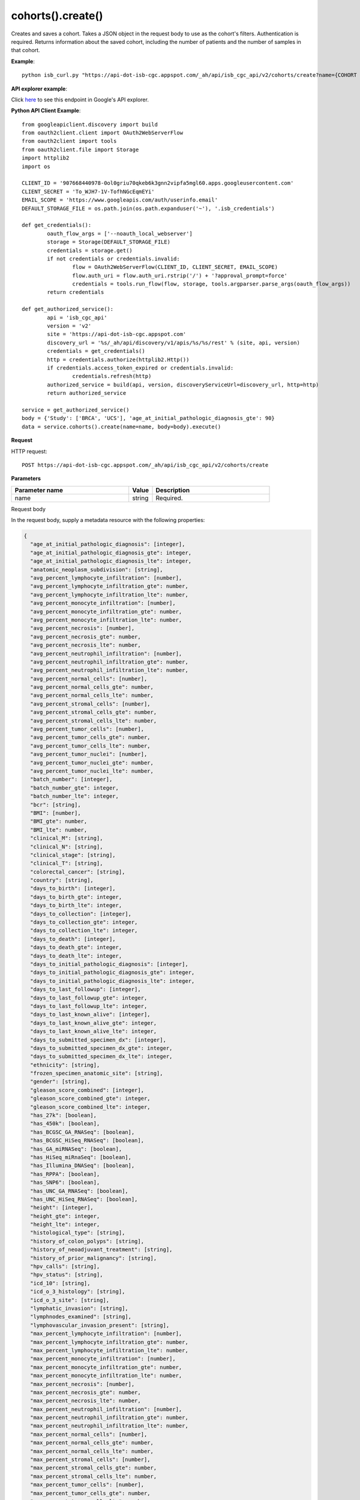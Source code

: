 cohorts().create()
###################
Creates and saves a cohort. Takes a JSON object in the request body to use as the cohort's filters. Authentication is required. Returns information about the saved cohort, including the number of patients and the number of samples in that cohort.

**Example**::

	python isb_curl.py "https://api-dot-isb-cgc.appspot.com/_ah/api/isb_cgc_api/v2/cohorts/create?name={COHORT NAME}" -H "Content-Type: application/json" -d '{"Study": ["UCS", "CESC"], "age_at_initial_pathologic_diagnosis_lte": 60}'

**API explorer example**:

Click `here <https://apis-explorer.appspot.com/apis-explorer/?base=https%3A%2F%2Fapi-dot-isb-cgc.appspot.com%2F_ah%2Fapi#p/isb_cgc_api/v2/isb_cgc_api.cohorts.create?name=COHORT%20NAME%20HERE&resource=%257B%250A++%2522Study%2522%253A+%250A++%255B%2522UCS%2522%250A++%255D%250A%257D&/>`_ to see this endpoint in Google's API explorer.

**Python API Client Example**::

	from googleapiclient.discovery import build
	from oauth2client.client import OAuth2WebServerFlow
	from oauth2client import tools
	from oauth2client.file import Storage
	import httplib2
	import os

	CLIENT_ID = '907668440978-0ol0griu70qkeb6k3gnn2vipfa5mgl60.apps.googleusercontent.com'
	CLIENT_SECRET = 'To_WJH7-1V-TofhNGcEqmEYi'
	EMAIL_SCOPE = 'https://www.googleapis.com/auth/userinfo.email'
	DEFAULT_STORAGE_FILE = os.path.join(os.path.expanduser('~'), '.isb_credentials')

	def get_credentials():
		oauth_flow_args = ['--noauth_local_webserver']
		storage = Storage(DEFAULT_STORAGE_FILE)
		credentials = storage.get()
		if not credentials or credentials.invalid:
			flow = OAuth2WebServerFlow(CLIENT_ID, CLIENT_SECRET, EMAIL_SCOPE)
			flow.auth_uri = flow.auth_uri.rstrip('/') + '?approval_prompt=force'
			credentials = tools.run_flow(flow, storage, tools.argparser.parse_args(oauth_flow_args))
		return credentials

	def get_authorized_service():
		api = 'isb_cgc_api'
		version = 'v2'
		site = 'https://api-dot-isb-cgc.appspot.com'
		discovery_url = '%s/_ah/api/discovery/v1/apis/%s/%s/rest' % (site, api, version)
		credentials = get_credentials()
		http = credentials.authorize(httplib2.Http())
		if credentials.access_token_expired or credentials.invalid:
			credentials.refresh(http)
		authorized_service = build(api, version, discoveryServiceUrl=discovery_url, http=http)
		return authorized_service

	service = get_authorized_service()
	body = {'Study': ['BRCA', 'UCS'], 'age_at_initial_pathologic_diagnosis_gte': 90}
	data = service.cohorts().create(name=name, body=body).execute()


**Request**

HTTP request::

	POST https://api-dot-isb-cgc.appspot.com/_ah/api/isb_cgc_api/v2/cohorts/create

**Parameters**

.. csv-table::
	:header: "**Parameter name**", "**Value**", "**Description**"
	:widths: 50, 10, 50

	name,string,"Required. "


Request body

In the request body, supply a metadata resource with the following properties:

.. code-block:: javascript

  {
    "age_at_initial_pathologic_diagnosis": [integer],
    "age_at_initial_pathologic_diagnosis_gte": integer,
    "age_at_initial_pathologic_diagnosis_lte": integer,
    "anatomic_neoplasm_subdivision": [string],
    "avg_percent_lymphocyte_infiltration": [number],
    "avg_percent_lymphocyte_infiltration_gte": number,
    "avg_percent_lymphocyte_infiltration_lte": number,
    "avg_percent_monocyte_infiltration": [number],
    "avg_percent_monocyte_infiltration_gte": number,
    "avg_percent_monocyte_infiltration_lte": number,
    "avg_percent_necrosis": [number],
    "avg_percent_necrosis_gte": number,
    "avg_percent_necrosis_lte": number,
    "avg_percent_neutrophil_infiltration": [number],
    "avg_percent_neutrophil_infiltration_gte": number,
    "avg_percent_neutrophil_infiltration_lte": number,
    "avg_percent_normal_cells": [number],
    "avg_percent_normal_cells_gte": number,
    "avg_percent_normal_cells_lte": number,
    "avg_percent_stromal_cells": [number],
    "avg_percent_stromal_cells_gte": number,
    "avg_percent_stromal_cells_lte": number,
    "avg_percent_tumor_cells": [number],
    "avg_percent_tumor_cells_gte": number,
    "avg_percent_tumor_cells_lte": number,
    "avg_percent_tumor_nuclei": [number],
    "avg_percent_tumor_nuclei_gte": number,
    "avg_percent_tumor_nuclei_lte": number,
    "batch_number": [integer],
    "batch_number_gte": integer,
    "batch_number_lte": integer,
    "bcr": [string],
    "BMI": [number],
    "BMI_gte": number,
    "BMI_lte": number,
    "clinical_M": [string],
    "clinical_N": [string],
    "clinical_stage": [string],
    "clinical_T": [string],
    "colorectal_cancer": [string],
    "country": [string],
    "days_to_birth": [integer],
    "days_to_birth_gte": integer,
    "days_to_birth_lte": integer,
    "days_to_collection": [integer],
    "days_to_collection_gte": integer,
    "days_to_collection_lte": integer,
    "days_to_death": [integer],
    "days_to_death_gte": integer,
    "days_to_death_lte": integer,
    "days_to_initial_pathologic_diagnosis": [integer],
    "days_to_initial_pathologic_diagnosis_gte": integer,
    "days_to_initial_pathologic_diagnosis_lte": integer,
    "days_to_last_followup": [integer],
    "days_to_last_followup_gte": integer,
    "days_to_last_followup_lte": integer,
    "days_to_last_known_alive": [integer],
    "days_to_last_known_alive_gte": integer,
    "days_to_last_known_alive_lte": integer,
    "days_to_submitted_specimen_dx": [integer],
    "days_to_submitted_specimen_dx_gte": integer,
    "days_to_submitted_specimen_dx_lte": integer,
    "ethnicity": [string],
    "frozen_specimen_anatomic_site": [string],
    "gender": [string],
    "gleason_score_combined": [integer],
    "gleason_score_combined_gte": integer,
    "gleason_score_combined_lte": integer,
    "has_27k": [boolean],
    "has_450k": [boolean],
    "has_BCGSC_GA_RNASeq": [boolean],
    "has_BCGSC_HiSeq_RNASeq": [boolean],
    "has_GA_miRNASeq": [boolean],
    "has_HiSeq_miRnaSeq": [boolean],
    "has_Illumina_DNASeq": [boolean],
    "has_RPPA": [boolean],
    "has_SNP6": [boolean],
    "has_UNC_GA_RNASeq": [boolean],
    "has_UNC_HiSeq_RNASeq": [boolean],
    "height": [integer],
    "height_gte": integer,
    "height_lte": integer,
    "histological_type": [string],
    "history_of_colon_polyps": [string],
    "history_of_neoadjuvant_treatment": [string],
    "history_of_prior_malignancy": [string],
    "hpv_calls": [string],
    "hpv_status": [string],
    "icd_10": [string],
    "icd_o_3_histology": [string],
    "icd_o_3_site": [string],
    "lymphatic_invasion": [string],
    "lymphnodes_examined": [string],
    "lymphovascular_invasion_present": [string],
    "max_percent_lymphocyte_infiltration": [number],
    "max_percent_lymphocyte_infiltration_gte": number,
    "max_percent_lymphocyte_infiltration_lte": number,
    "max_percent_monocyte_infiltration": [number],
    "max_percent_monocyte_infiltration_gte": number,
    "max_percent_monocyte_infiltration_lte": number,
    "max_percent_necrosis": [number],
    "max_percent_necrosis_gte": number,
    "max_percent_necrosis_lte": number,
    "max_percent_neutrophil_infiltration": [number],
    "max_percent_neutrophil_infiltration_gte": number,
    "max_percent_neutrophil_infiltration_lte": number,
    "max_percent_normal_cells": [number],
    "max_percent_normal_cells_gte": number,
    "max_percent_normal_cells_lte": number,
    "max_percent_stromal_cells": [number],
    "max_percent_stromal_cells_gte": number,
    "max_percent_stromal_cells_lte": number,
    "max_percent_tumor_cells": [number],
    "max_percent_tumor_cells_gte": number,
    "max_percent_tumor_cells_lte": number,
    "max_percent_tumor_nuclei": [number],
    "max_percent_tumor_nuclei_gte": number,
    "max_percent_tumor_nuclei_lte": number,
    "menopause_status": [string],
    "min_percent_lymphocyte_infiltration": [number],
    "min_percent_lymphocyte_infiltration_gte": number,
    "min_percent_lymphocyte_infiltration_lte": number,
    "min_percent_monocyte_infiltration": [number],
    "min_percent_monocyte_infiltration_gte": number,
    "min_percent_monocyte_infiltration_lte": number,
    "min_percent_necrosis": [number],
    "min_percent_necrosis_gte": number,
    "min_percent_necrosis_lte": number,
    "min_percent_neutrophil_infiltration": [number],
    "min_percent_neutrophil_infiltration_gte": number,
    "min_percent_neutrophil_infiltration_lte": number,
    "min_percent_normal_cells": [number],
    "min_percent_normal_cells_gte": number,
    "min_percent_normal_cells_lte": number,
    "min_percent_stromal_cells": [number],
    "min_percent_stromal_cells_gte": number,
    "min_percent_stromal_cells_lte": number,
    "min_percent_tumor_cells": [number],
    "min_percent_tumor_cells_gte": number,
    "min_percent_tumor_cells_lte": number,
    "min_percent_tumor_nuclei": [number],
    "min_percent_tumor_nuclei_gte": number,
    "min_percent_tumor_nuclei_lte": number,
    "mononucleotide_and_dinucleotide_marker_panel_analysis_status": [string],
    "mononucleotide_marker_panel_analysis_status": [string],
    "neoplasm_histologic_grade": [string],
    "new_tumor_event_after_initial_treatment": [string],
    "number_of_lymphnodes_examined": [integer],
    "number_of_lymphnodes_examined_gte": integer,
    "number_of_lymphnodes_examined_lte": integer,
    "number_of_lymphnodes_positive_by_he": [integer],
    "number_of_lymphnodes_positive_by_he_gte": integer,
    "number_of_lymphnodes_positive_by_he_lte": integer,
    "number_pack_years_smoked": [integer],
    "number_pack_years_smoked_gte": integer,
    "number_pack_years_smoked_lte": integer,
    "ParticipantBarcode": [string],
    "pathologic_M": [string],
    "pathologic_N": [string],
    "pathologic_stage": [string],
    "pathologic_T": [string],
    "person_neoplasm_cancer_status": [string],
    "pregnancies": [string],
    "primary_neoplasm_melanoma_dx": [string],
    "primary_therapy_outcome_success": [string],
    "prior_dx": [string],
    "Project": [string],
    "psa_value": [number],
    "psa_value_gte": number,
    "psa_value_lte": number,
    "race": [string],
    "residual_tumor": [string],
    "SampleBarcode": [string],
    "SampleTypeCode": [string],
    "Study": [string],
    "tobacco_smoking_history": [string],
    "TSSCode": [string],
    "tumor_tissue_site": [string],
    "tumor_type": [string],
    "vital_status": [string],
    "weight": [integer],
    "weight_gte": integer,
    "weight_lte": integer,
    "weiss_venous_invasion": [string],
    "year_of_initial_pathologic_diagnosis": [integer],
    "year_of_initial_pathologic_diagnosis_gte": integer,
    "year_of_initial_pathologic_diagnosis_lte": integer
  }

.. csv-table::
	:header: "**Parameter name**", "**Value**", "**Description**"
	:widths: 50, 10, 50

	age_at_initial_pathologic_diagnosis[],list,"Optional. "
	age_at_initial_pathologic_diagnosis_gte,integer,"Optional. "
	age_at_initial_pathologic_diagnosis_lte,integer,"Optional. "
	anatomic_neoplasm_subdivision[],list,"Optional. Possible values include: 'Alveolar Ridge', 'Antrum/Distal', 'Ascending Colon', 'Base of tongue', 'Bilateral', 'Bladder - NOS', 'Body of Pancreas', 'Bronchial', 'Buccal Mucosa', 'Cardia/Proximal', 'Cecum', 'Descending Colon', 'Dome', 'Endometrium', 'Floor of mouth', 'Fundus uteri', 'Fundus/Body', 'Gastroesophageal Junction', 'Hard Palate', 'Head of Pancreas', 'Hepatic Flexure', 'Hypopharynx', 'L-Lower', 'L-Upper', 'Larynx', 'Left', 'Left Lower Inner Quadrant', 'Left Lower Outer Quadrant', 'Left Upper Inner Quadrant', 'Left Upper Outer Quadrant', 'Lip', 'Lower uterine segment/ Isthmus uteri', 'Myometrium', 'Neck', 'Oral Cavity', 'Oral Tongue', 'Oropharynx', 'Other (please specify)', 'R-Lower', 'R-Middle', 'R-Upper', 'Rectosigmoid Junction', 'Rectum', 'Right', 'Right Lower Inner Quadrant', 'Right Lower Outer Quadrant', 'Right Upper Inner Quadrant', 'Right Upper Outer Quadrant', 'Sigmoid Colon', 'Splenic Flexure', 'Stomach (NOS)', 'Tail of Pancreas', 'Tonsil', 'Transverse Colon', 'Trigone', 'Wall Anterior', 'Wall Lateral', 'Wall NOS', 'Wall Posterior'."
	avg_percent_lymphocyte_infiltration[],list,"Optional. "
	avg_percent_lymphocyte_infiltration_gte,number,"Optional. "
	avg_percent_lymphocyte_infiltration_lte,number,"Optional. "
	avg_percent_monocyte_infiltration[],list,"Optional. "
	avg_percent_monocyte_infiltration_gte,number,"Optional. "
	avg_percent_monocyte_infiltration_lte,number,"Optional. "
	avg_percent_necrosis[],list,"Optional. "
	avg_percent_necrosis_gte,number,"Optional. "
	avg_percent_necrosis_lte,number,"Optional. "
	avg_percent_neutrophil_infiltration[],list,"Optional. "
	avg_percent_neutrophil_infiltration_gte,number,"Optional. "
	avg_percent_neutrophil_infiltration_lte,number,"Optional. "
	avg_percent_normal_cells[],list,"Optional. "
	avg_percent_normal_cells_gte,number,"Optional. "
	avg_percent_normal_cells_lte,number,"Optional. "
	avg_percent_stromal_cells[],list,"Optional. "
	avg_percent_stromal_cells_gte,number,"Optional. "
	avg_percent_stromal_cells_lte,number,"Optional. "
	avg_percent_tumor_cells[],list,"Optional. "
	avg_percent_tumor_cells_gte,number,"Optional. "
	avg_percent_tumor_cells_lte,number,"Optional. "
	avg_percent_tumor_nuclei[],list,"Optional. "
	avg_percent_tumor_nuclei_gte,number,"Optional. "
	avg_percent_tumor_nuclei_lte,number,"Optional. "
	batch_number[],list,"Optional. "
	batch_number_gte,integer,"Optional. "
	batch_number_lte,integer,"Optional. "
	bcr[],list,"Optional. Possible values include: 'Nationwide Children's Hospital', 'Washington University'."
	BMI[],list,"Optional. "
	BMI_gte,number,"Optional. "
	BMI_lte,number,"Optional. "
	clinical_M[],list,"Optional. Possible values include: 'M0', 'M1', 'M1a', 'M1b', 'M1c', 'MX'."
	clinical_N[],list,"Optional. Possible values include: 'N0', 'N1', 'N2', 'N2a', 'N2b', 'N2c', 'N3', 'NX'."
	clinical_stage[],list,"Optional. Possible values include: 'Stage I', 'Stage IA', 'Stage IA1', 'Stage IA2', 'Stage IB', 'Stage IB1', 'Stage IB2', 'Stage IC', 'Stage II', 'Stage IIA', 'Stage IIA1', 'Stage IIA2', 'Stage IIB', 'Stage IIC', 'Stage III', 'Stage IIIA', 'Stage IIIB', 'Stage IIIC', 'Stage IIIC1', 'Stage IIIC2', 'Stage IS', 'Stage IV', 'Stage IVA', 'Stage IVB', 'Stage IVC'."
	clinical_T[],list,"Optional. Possible values include: 'T1', 'T1a', 'T1b', 'T1c', 'T2', 'T2a', 'T2b', 'T2c', 'T3', 'T3a', 'T3b', 'T4', 'T4a', 'T4b', 'T4c', 'T4d', 'T4e', 'TX'."
	colorectal_cancer[],list,"Optional. Possible values include: 'NO', 'YES'."
	country[],list,"Optional. Possible values include: 'Afghanistan', 'Algeria', 'American Samoa', 'Australia', 'Brazil', 'Bulgaria', 'Canada', 'Croatia', 'Czech Republic', 'France', 'Georgia', 'Germany', 'Israel', 'Italy', 'Korea South', 'Moldova', 'Netherlands', 'Nigeria', 'Pakistan', 'Poland', 'Puerto Rico', 'Romania', 'Russia', 'Singapore', 'Spain', 'Switzerland', 'Ukraine', 'United Kingdom', 'United States', 'Vietnam', 'Yemen'."
	days_to_birth[],list,"Optional. "
	days_to_birth_gte,integer,"Optional. "
	days_to_birth_lte,integer,"Optional. "
	days_to_collection[],list,"Optional. "
	days_to_collection_gte,integer,"Optional. "
	days_to_collection_lte,integer,"Optional. "
	days_to_death[],list,"Optional. "
	days_to_death_gte,integer,"Optional. "
	days_to_death_lte,integer,"Optional. "
	days_to_initial_pathologic_diagnosis[],list,"Optional. "
	days_to_initial_pathologic_diagnosis_gte,integer,"Optional. "
	days_to_initial_pathologic_diagnosis_lte,integer,"Optional. "
	days_to_last_followup[],list,"Optional. "
	days_to_last_followup_gte,integer,"Optional. "
	days_to_last_followup_lte,integer,"Optional. "
	days_to_last_known_alive[],list,"Optional. "
	days_to_last_known_alive_gte,integer,"Optional. "
	days_to_last_known_alive_lte,integer,"Optional. "
	days_to_submitted_specimen_dx[],list,"Optional. "
	days_to_submitted_specimen_dx_gte,integer,"Optional. "
	days_to_submitted_specimen_dx_lte,integer,"Optional. "
	ethnicity[],list,"Optional. Possible values include: 'HISPANIC OR LATINO', 'NOT HISPANIC OR LATINO'."
	frozen_specimen_anatomic_site[],list,"Optional. Possible values include: 'Alveolar Ridge', 'Antrum', 'Ascending Colon', 'Base of Tongue', 'Brain', 'Brain; Supratentorial', 'Breast', 'Buccal mucosa', 'Cardia; Proximal', 'Cecum', 'Colon', 'Descending Colon', 'Floor of Mouth', 'Fundus of Stomach', 'Gastroesophageal Junction', 'Hard Palate', 'Hepatic Flexure', 'Hypopharynx', 'Larynx', 'Lip', 'Lymph Node(s) Axilla', 'Lymph Node(s) Cervical', 'Lymph Node(s) Inguinal', 'Lymph Node(s) Mesenteric', 'Lymph Node(s) Submandibular', 'Lymph node(s) Mediastinal', 'Oral Cavity', 'Oropharynx', 'Other', 'Popliteal fossa', 'Prostate', 'Rectosigmoid Junction', 'Rectum', 'Sigmoid Colon', 'Small Intestine', 'Soft Tissue', 'Spinal Cord', 'Splenic Flexure', 'Stomach', 'Testicle', 'Tongue', 'Tonsil', 'Transverse Colon', 'Unknown'."
	gender[],list,"Optional. Possible values include: 'FEMALE', 'MALE', 'NA'."
	gleason_score_combined[],list,"Optional. Possible values include: '6', '7', '8', '9', '10'."
	gleason_score_combined_gte,integer,"Optional. "
	gleason_score_combined_lte,integer,"Optional. "
	has_27k[],list,"Optional. Possible values include: true, false."
	has_450k[],list,"Optional. Possible values include: true, false."
	has_BCGSC_GA_RNASeq[],list,"Optional. Possible values include: true, false."
	has_BCGSC_HiSeq_RNASeq[],list,"Optional. Possible values include: true, false."
	has_GA_miRNASeq[],list,"Optional. Possible values include: true, false."
	has_HiSeq_miRnaSeq[],list,"Optional. Possible values include: true, false."
	has_Illumina_DNASeq[],list,"Optional. Possible values include: true, false."
	has_RPPA[],list,"Optional. Possible values include: true, false."
	has_SNP6[],list,"Optional. Possible values include: true, false."
	has_UNC_GA_RNASeq[],list,"Optional. Possible values include: true, false."
	has_UNC_HiSeq_RNASeq[],list,"Optional. Possible values include: true, false."
	height[],list,"Optional. "
	height_gte,integer,"Optional. "
	height_lte,integer,"Optional. "
	histological_type[],list,"Optional. "
	history_of_colon_polyps[],list,"Optional. Possible values include: 'NO', 'YES'."
	history_of_neoadjuvant_treatment[],list,"Optional. Possible values include: 'No', 'Yes', 'Yes, Pharmaceutical Treatment Prior to Resection', 'Yes, Radiation Prior to Resection'."
	history_of_prior_malignancy[],list,"Optional. "
	hpv_calls[],list,"Optional. Possible values include: 'HPV16', 'HPV16;HPV18', 'HPV16;HPV18;HPV58', 'HPV16;HPV31', 'HPV16;HPV33', 'HPV16;HPV35', 'HPV16;HPV39', 'HPV16;HPV52', 'HPV16;HPV66', 'HPV18', 'HPV18;HPV31', 'HPV31', 'HPV33', 'HPV35', 'HPV39', 'HPV45', 'HPV51', 'HPV52', 'HPV56', 'HPV58', 'HPV59', 'HPV68', 'HPV73'."
	hpv_status[],list,"Optional. Possible values include: 'Indeterminate', 'Negative', 'Positive'."
	icd_10[],list,"Optional. "
	icd_o_3_histology[],list,"Optional. "
	icd_o_3_site[],list,"Optional. "
	lymphatic_invasion[],list,"Optional. Possible values include: 'NO', 'YES'."
	lymphnodes_examined[],list,"Optional. Possible values include: 'NO', 'YES'."
	lymphovascular_invasion_present[],list,"Optional. Possible values include: 'NO', 'YES'."
	max_percent_lymphocyte_infiltration[],list,"Optional. "
	max_percent_lymphocyte_infiltration_gte,number,"Optional. "
	max_percent_lymphocyte_infiltration_lte,number,"Optional. "
	max_percent_monocyte_infiltration[],list,"Optional. "
	max_percent_monocyte_infiltration_gte,number,"Optional. "
	max_percent_monocyte_infiltration_lte,number,"Optional. "
	max_percent_necrosis[],list,"Optional. "
	max_percent_necrosis_gte,number,"Optional. "
	max_percent_necrosis_lte,number,"Optional. "
	max_percent_neutrophil_infiltration[],list,"Optional. "
	max_percent_neutrophil_infiltration_gte,number,"Optional. "
	max_percent_neutrophil_infiltration_lte,number,"Optional. "
	max_percent_normal_cells[],list,"Optional. "
	max_percent_normal_cells_gte,number,"Optional. "
	max_percent_normal_cells_lte,number,"Optional. "
	max_percent_stromal_cells[],list,"Optional. "
	max_percent_stromal_cells_gte,number,"Optional. "
	max_percent_stromal_cells_lte,number,"Optional. "
	max_percent_tumor_cells[],list,"Optional. "
	max_percent_tumor_cells_gte,number,"Optional. "
	max_percent_tumor_cells_lte,number,"Optional. "
	max_percent_tumor_nuclei[],list,"Optional. "
	max_percent_tumor_nuclei_gte,number,"Optional. "
	max_percent_tumor_nuclei_lte,number,"Optional. "
	menopause_status[],list,"Optional. Possible values include: 'Indeterminate (neither Pre or Postmenopausal)', 'Peri (6-12 months since last menstrual period)', 'Post (prior bilateral ovariectomy OR >12 mo since LMP with n', 'Pre (<6 months since LMP AND no prior bilateral ovariectomy'."
	min_percent_lymphocyte_infiltration[],list,"Optional. "
	min_percent_lymphocyte_infiltration_gte,number,"Optional. "
	min_percent_lymphocyte_infiltration_lte,number,"Optional. "
	min_percent_monocyte_infiltration[],list,"Optional. "
	min_percent_monocyte_infiltration_gte,number,"Optional. "
	min_percent_monocyte_infiltration_lte,number,"Optional. "
	min_percent_necrosis[],list,"Optional. "
	min_percent_necrosis_gte,number,"Optional. "
	min_percent_necrosis_lte,number,"Optional. "
	min_percent_neutrophil_infiltration[],list,"Optional. "
	min_percent_neutrophil_infiltration_gte,number,"Optional. "
	min_percent_neutrophil_infiltration_lte,number,"Optional. "
	min_percent_normal_cells[],list,"Optional. "
	min_percent_normal_cells_gte,number,"Optional. "
	min_percent_normal_cells_lte,number,"Optional. "
	min_percent_stromal_cells[],list,"Optional. "
	min_percent_stromal_cells_gte,number,"Optional. "
	min_percent_stromal_cells_lte,number,"Optional. "
	min_percent_tumor_cells[],list,"Optional. "
	min_percent_tumor_cells_gte,number,"Optional. "
	min_percent_tumor_cells_lte,number,"Optional. "
	min_percent_tumor_nuclei[],list,"Optional. "
	min_percent_tumor_nuclei_gte,number,"Optional. "
	min_percent_tumor_nuclei_lte,number,"Optional. "
	mononucleotide_and_dinucleotide_marker_panel_analysis_status[],list,"Optional. Possible values include: 'Indeterminate', 'MSI-H', 'MSI-L', 'MSS', 'Not Tested'."
	mononucleotide_marker_panel_analysis_status[],list,"Optional. "
	neoplasm_histologic_grade[],list,"Optional. Possible values include: 'G1', 'G2', 'G3', 'G4', 'GB', 'GX', 'High Grade', 'Low Grade'."
	new_tumor_event_after_initial_treatment[],list,"Optional. Possible values include: 'NO', 'YES'."
	number_of_lymphnodes_examined[],list,"Optional. "
	number_of_lymphnodes_examined_gte,integer,"Optional. "
	number_of_lymphnodes_examined_lte,integer,"Optional. "
	number_of_lymphnodes_positive_by_he[],list,"Optional. "
	number_of_lymphnodes_positive_by_he_gte,integer,"Optional. "
	number_of_lymphnodes_positive_by_he_lte,integer,"Optional. "
	number_pack_years_smoked[],list,"Optional. "
	number_pack_years_smoked_gte,integer,"Optional. "
	number_pack_years_smoked_lte,integer,"Optional. "
	ParticipantBarcode[],list,"Optional. "
	pathologic_M[],list,"Optional. Possible values include: 'M0', 'M1', 'M1a', 'M1b', 'M1c', 'MX', 'cM0 (i+)'."
	pathologic_N[],list,"Optional. Possible values include: 'N0', 'N0 (i+)', 'N0 (i-)', 'N0 (mol+)', 'N1', 'N1a', 'N1b', 'N1c', 'N1mi', 'N2', 'N2a', 'N2b', 'N2c', 'N3', 'N3a', 'N3b', 'N3c', 'NX'."
	pathologic_stage[],list,"Optional. Possible values include: 'I or II NOS', 'Stage 0', 'Stage I', 'Stage IA', 'Stage IB', 'Stage II', 'Stage IIA', 'Stage IIB', 'Stage IIC', 'Stage III', 'Stage IIIA', 'Stage IIIB', 'Stage IIIC', 'Stage IS', 'Stage IV', 'Stage IVA', 'Stage IVB', 'Stage IVC', 'Stage X'."
	pathologic_T[],list,"Optional. Possible values include: 'T0', 'T1', 'T1a', 'T1a1', 'T1b', 'T1b1', 'T1b2', 'T1c', 'T2', 'T2a', 'T2a1', 'T2a2', 'T2b', 'T2c', 'T3', 'T3a', 'T3b', 'T3c', 'T4', 'T4a', 'T4b', 'T4c', 'T4d', 'T4e', 'TX', 'Tis'."
	person_neoplasm_cancer_status[],list,"Optional. Possible values include: 'TUMOR FREE', 'WITH TUMOR'."
	pregnancies[],list,"Optional. Possible values include: '0', '1', '2', '3', '4+'."
	primary_neoplasm_melanoma_dx[],list,"Optional. Possible values include: 'NO', 'YES'."
	primary_therapy_outcome_success[],list,"Optional. Possible values include: 'Complete Remission/Response', 'No Measureable Tumor or Tumor Markers', 'Normalization of Tumor Markers, but Residual Tumor Mass', 'Partial Remission/Response', 'Persistent Disease', 'Progressive Disease', 'Stable Disease'."
	prior_dx[],list,"Optional. Possible values include: 'No', 'Yes', 'Yes, History of Prior Malignancy', 'Yes, History of Synchronous and or Bilateral Malignancy', 'Yes, History of Synchronous/Bilateral Malignancy'."
	Project[],list,"Optional. Possible values include: 'CCLE', 'TCGA'."
	psa_value[],list,"Optional. "
	psa_value_gte,number,"Optional. "
	psa_value_lte,number,"Optional. "
	race[],list,"Optional. Possible values include: 'AMERICAN INDIAN OR ALASKA NATIVE', 'ASIAN', 'BLACK OR AFRICAN AMERICAN', 'NATIVE HAWAIIAN OR OTHER PACIFIC ISLANDER', 'WHITE'."
	residual_tumor[],list,"Optional. Possible values include: 'R0', 'R1', 'R2', 'RX'."
	SampleBarcode[],list,"Optional. "
	SampleTypeCode[],list,"Optional. "
	Study[],list,"Optional. Possible values include: 'ACC', 'BLCA', 'BRCA', 'CESC', 'CHOL', 'COAD', 'DLBC', 'ESCA', 'GBM', 'HNSC', 'KICH', 'KIRC', 'KIRP', 'LAML', 'LCLL', 'LGG', 'LIHC', 'LUAD', 'LUSC', 'MESO', 'MM', 'OV', 'PAAD', 'PCPG', 'PRAD', 'READ', 'SARC', 'SKCM', 'STAD', 'TGCT', 'THCA', 'THYM', 'UCEC', 'UCS', 'UVM'."
	tobacco_smoking_history[],list,"Optional. Possible values include: 'Current Reformed Smoker, Duration Not Specified', 'Current reformed smoker for < or = 15 years', 'Current reformed smoker for > 15 years', 'Current smoker', 'Lifelong Non-smoker'."
	TSSCode[],list,"Optional. "
	tumor_tissue_site[],list,"Optional. "
	tumor_type[],list,"Optional. Possible values include: 'Primary', 'Type 1', 'Type 2'."
	vital_status[],list,"Optional. Possible values include: 'Alive', 'Dead'."
	weight[],list,"Optional. "
	weight_gte,integer,"Optional. "
	weight_lte,integer,"Optional. "
	weiss_venous_invasion[],list,"Optional. "
	year_of_initial_pathologic_diagnosis[],list,"Optional. "
	year_of_initial_pathologic_diagnosis_gte,integer,"Optional. "
	year_of_initial_pathologic_diagnosis_lte,integer,"Optional. "


**Response**

If successful, this method returns a response body with the following structure:

.. code-block:: javascript

  {
    "filters": [
      {
        "name": string,
        "value": string
      }
    ],
    "id": string,
    "last_date_saved": string,
    "name": string,
    "patient_count": integer,
    "sample_count": integer
  }

.. csv-table::
	:header: "**Parameter name**", "**Value**", "**Description**"
	:widths: 50, 10, 50

	filters[], list, "List of filters applied to create cohort, if any."
	filters[].name, string, "Names of filtering parameters used to create the cohort."
	filters[].value, string, "Values of filtering parameters used to create the cohort."
	id, string, "Cohort id."
	last_date_saved, string, "Last date the cohort was saved."
	name, string, "Name of cohort."
	patient_count, integer, "Number of unique participant barcodes in the cohort."
	sample_count, integer, "Number of unique sample barcodes in the cohort."
